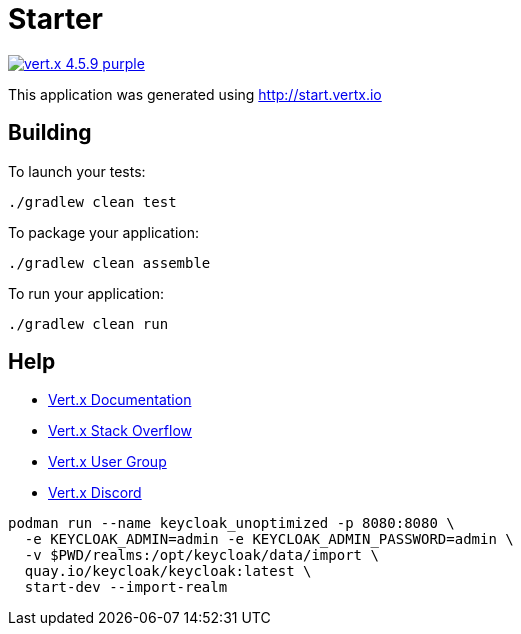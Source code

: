 = Starter

image:https://img.shields.io/badge/vert.x-4.5.9-purple.svg[link="https://vertx.io"]

This application was generated using http://start.vertx.io

== Building

To launch your tests:
```
./gradlew clean test
```

To package your application:

[source]
----
./gradlew clean assemble
----

To run your application:
```
./gradlew clean run
```

== Help

* https://vertx.io/docs/[Vert.x Documentation]
* https://stackoverflow.com/questions/tagged/vert.x?sort=newest&pageSize=15[Vert.x Stack Overflow]
* https://groups.google.com/forum/?fromgroups#!forum/vertx[Vert.x User Group]
* https://discord.gg/6ry7aqPWXy[Vert.x Discord]

[source,bash]
----
podman run --name keycloak_unoptimized -p 8080:8080 \
  -e KEYCLOAK_ADMIN=admin -e KEYCLOAK_ADMIN_PASSWORD=admin \
  -v $PWD/realms:/opt/keycloak/data/import \
  quay.io/keycloak/keycloak:latest \
  start-dev --import-realm
----
